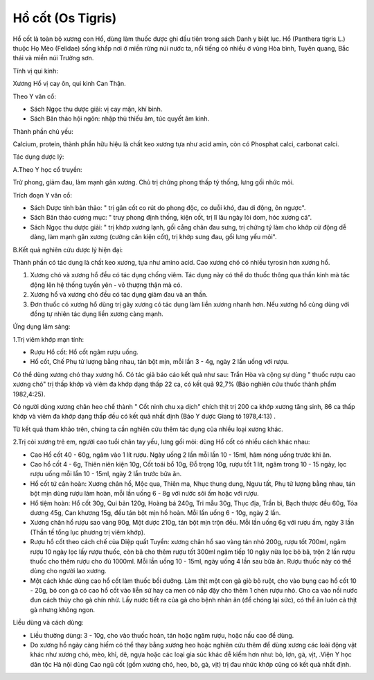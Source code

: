 .. _plants_ho_cot:

Hồ cốt (Os Tigris)
##################

Hổ cốt là toàn bộ xương con Hổ, dùng làm thuốc được ghi đầu tiên trong
sách Danh y biệt lục. Hổ (Panthera tigris L.) thuộc Họ Mèo (Felidae)
sống khắp nơi ở miền rừng núi nước ta, nổi tiếng có nhiều ở vùng Hòa
bình, Tuyên quang, Bắc thái và miền núi Trường sơn.

Tính vị qui kinh:

Xương Hổ vị cay ôn, qui kinh Can Thận.

Theo Y văn cổ:

-  Sách Ngọc thu dược giải: vị cay mặn, khí bình.
-  Sách Bản thảo hội ngôn: nhập thủ thiếu âm, túc quyết âm kinh.

Thành phần chủ yếu:

Calcium, protein, thành phần hữu hiệu là chất keo xương tựa như acid
amin, còn có Phosphat calci, carbonat calci.

Tác dụng dược lý:

A.Theo Y học cổ truyền:

Trừ phong, giảm đau, làm mạnh gân xương. Chủ trị chứng phong thấp tý
thống, lưng gối nhức mỏi.

Trích đoạn Y văn cổ:

-  Sách Dược tính bản thảo: " trị gân cốt co rút do phong độc, co duỗi
   khó, đau di động, ôn ngược".
-  Sách Bản thảo cương mục: " truy phong định thống, kiện cốt, trị lî
   lâu ngày lòi dom, hóc xương cá".
-  Sách Ngọc thu dược giải: " trị khớp xương lạnh, gối cẳng chân đau
   sưng, trị chứng tý làm cho khớp cử động dễ dàng, làm mạnh gân xương
   (cường cân kiện cốt), trị khớp sưng đau, gối lưng yếu mỏi".

B.Kết quả nghiên cứu dược lý hiện đại:

Thành phần có tác dụng là chất keo xương, tựa như amino acid. Cao xương
chó có nhiều tyrosin hơn xương hổ.

#. Xương chó và xương hổ đều có tác dụng chống viêm. Tác dụng này có thể
   do thuốc thông qua thần kinh mà tác động lên hệ thống tuyến yên - vỏ
   thượng thận mà có.
#. Xương hổ và xương chó đều có tác dụng giảm đau và an thần.
#. Đơn thuốc có xương hổ dùng trị gãy xương có tác dụng làm liền xương
   nhanh hơn. Nếu xương hổ cùng dùng với đồng tự nhiên tác dụng liền
   xương càng mạnh.

Ứng dụng lâm sàng:

1.Trị viêm khớp mạn tính:

-  Rượu Hổ cốt: Hổ cốt ngâm rượu uống.
-  Hổ cốt, Chế Phụ tử lượng bằng nhau, tán bột mịn, mỗi lần 3 - 4g, ngày
   2 lần uống với rượu.

Có thể dùng xương chó thay xương hổ. Có tác giả báo cáo kết quả như sau:
Trần Hòa và cộng sự dùng " thuốc rượu cao xương chó" trị thấp khớp và
viêm đa khớp dạng thấp 22 ca, có kết quả 92,7% (Báo nghiên cứu thuốc
thành phẩm 1982,4:25).

Có người dùng xương chân heo chế thành " Cốt ninh chu xạ dịch" chích
thịt trị 200 ca khớp xương tăng sinh, 86 ca thấp khớp và viêm đa khớp
dạng thấp đều có kết quả nhất định (Báo Y dược Giang tô 1978,4:13) .

Từ kết quả tham khảo trên, chúng ta cần nghiên cứu thêm tác dụng của
nhiều loại xương khác.

2.Trị còi xương trẻ em, người cao tuổi chân tay yếu, lưng gối mỏi: dùng
Hổ cốt có nhiều cách khác nhau:

-  Cao Hổ cốt 40 - 60g, ngâm vào 1 lít rượu. Ngày uống 2 lần mỗi lần 10
   - 15ml, hâm nóng uống trước khi ăn.
-  Cao hổ cốt 4 - 6g, Thiên niên kiện 10g, Cốt toái bổ 10g, Đỗ trọng
   10g, rượu tốt 1 lít, ngâm trong 10 - 15 ngày, lọc rượu uống mỗi lần
   10 - 15ml, ngày 2 lần trước bữa ăn.
-  Hổ cốt tứ cân hoàn: Xương chân hổ, Mộc qua, Thiên ma, Nhục thung
   dung, Ngưu tất, Phụ tử lượng bằng nhau, tán bột mịn dùng rượu làm
   hoàn, mỗi lần uống 6 - 8g với nước sôi ấm hoặc với rượu.
-  Hổ tiệm hoàn: Hổ cốt 30g, Qui bản 120g, Hoàng bá 240g, Tri mẫu 30g,
   Thục địa, Trần bì, Bạch thược đều 60g, Tỏa dương 45g, Can khương 15g,
   đều tán bột mịn hồ hoàn. Mỗi lần uống 6 - 10g, ngày 2 lần.
-  Xương chân hổ rượu sao vàng 90g, Một dược 210g, tán bột mịn trộn đều.
   Mỗi lần uống 6g với rượu ấm, ngày 3 lần (Thần tế tổng lục phương trị
   viêm khớp).
-  Rượu hổ cốt theo cách chế của Diệp quất Tuyền: xương chân hổ sao vàng
   tán nhỏ 200g, rượu tốt 700ml, ngâm rượu 10 ngày lọc lấy rượu thuốc,
   còn bã cho thêm rượu tốt 300ml ngâm tiếp 10 ngày nữa lọc bỏ bã, trộn
   2 lần rượu thuốc cho thêm rượu cho đủ 1000ml. Mỗi lần uống 10 - 15ml,
   ngày uống 4 lần sau bữa ăn. Rượu thuốc này có thể dùng cho người lao
   xương.
-  Một cách khác dùng cao hổ cốt làm thuốc bồi dưỡng. Làm thịt một con
   gà giò bỏ ruột, cho vào bụng cao hổ cốt 10 - 20g, bỏ con gà có cao hổ
   cốt vào liễn sứ hay ca men có nắp đậy cho thêm 1 chén rượu nhỏ. Cho
   ca vào nồi nước đun cách thủy cho gà chín nhừ. Lấy nước tiết ra của
   gà cho bệnh nhân ăn (để chóng lại sức), có thể ăn luôn cả thịt gà
   nhưng không ngon.

Liều dùng và cách dùng:

-  Liều thường dùng: 3 - 10g, cho vào thuốc hoàn, tán hoặc ngâm rượu,
   hoặc nấu cao để dùng.
-  Do xương hổ ngày càng hiếm có thể thay bằng xương heo hoặc nghiên cứu
   thêm để dùng xương các loài động vật khác như xương chó, mèo, khỉ,
   dê, ngựa hoặc các loại gia súc khác dễ kiếm hơn như: bò, lợn, gà,
   vịt, .Viện Y học dân tộc Hà nội dùng Cao ngũ cốt (gồm xương chó, heo,
   bò, gà, vịt) trị đau nhức khớp cũng có kết quả nhất định.

..  image:: HOCOT.JPG
   :width: 50px
   :height: 50px
   :target: HOCOT_.HTM
